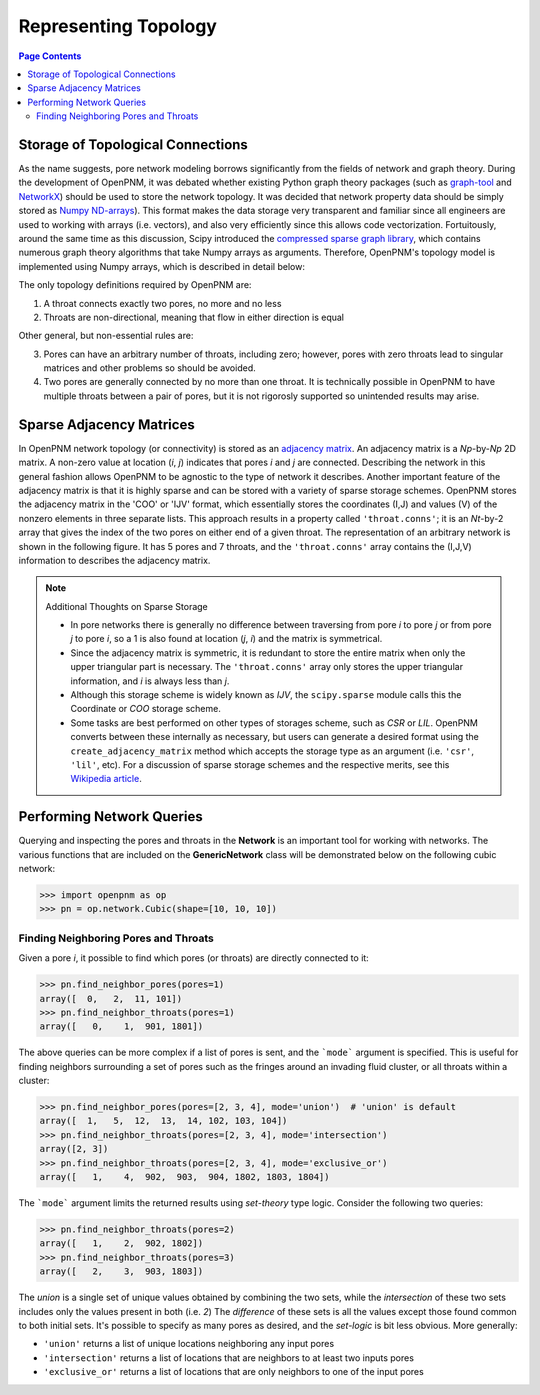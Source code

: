 .. _topology:

================================================================================
Representing Topology
================================================================================

.. contents:: Page Contents
    :depth: 3

--------------------------------------------------------------------------------
Storage of Topological Connections
--------------------------------------------------------------------------------
As the name suggests, pore network modeling borrows significantly from the fields of network and graph theory.  During the development of OpenPNM, it was debated whether existing Python graph theory packages (such as `graph-tool <http://graph-tool.skewed.de/>`_ and `NetworkX <http://networkx.github.io/>`_) should be used to store the network topology.  It was decided that network property data should be simply stored as `Numpy ND-arrays <http://www.numpy.org/>`_).  This format makes the data storage very transparent and familiar since all engineers are used to working with arrays (i.e. vectors), and also very efficiently since this allows code vectorization.  Fortuitously, around the same time as this discussion, Scipy introduced the `compressed sparse graph library <http://docs.scipy.org/doc/scipy/reference/sparse.csgraph.html>`_, which contains numerous graph theory algorithms that take Numpy arrays as arguments.  Therefore, OpenPNM's topology model is implemented using Numpy arrays, which is described in detail below:

The only topology definitions required by OpenPNM are:

1. A throat connects exactly two pores, no more and no less

2. Throats are non-directional, meaning that flow in either direction is equal

Other general, but non-essential rules are:

3. Pores can have an arbitrary number of throats, including zero; however, pores with zero throats lead to singular matrices and other problems so should be avoided.

4. Two pores are generally connected by no more than one throat.  It is technically possible in OpenPNM to have multiple throats between a pair of pores, but it is not rigorosly supported so unintended results may arise.

-------------------------------------------------------------------------------
Sparse Adjacency Matrices
-------------------------------------------------------------------------------

In OpenPNM network topology (or connectivity) is stored as an `adjacency matrix <http://en.wikipedia.org/wiki/Adjacency_matrix>`_.  An adjacency matrix is a *Np*-by-*Np* 2D matrix.  A non-zero value at location (*i*, *j*) indicates that pores *i* and *j* are connected.  Describing the network in this general fashion allows OpenPNM to be agnostic to the type of network it describes.  Another important feature of the adjacency matrix is that it is highly sparse and can be stored with a variety of sparse storage schemes.  OpenPNM stores the adjacency matrix in the 'COO' or 'IJV' format, which essentially stores the coordinates (I,J) and values (V) of the nonzero elements in three separate lists.  This approach results in a property called ``'throat.conns'``; it is an *Nt*-by-2 array that gives the index of the two pores on either end of a given throat.  The representation of an arbitrary network is shown in the following figure. It has 5 pores and 7 throats, and the ``'throat.conns'`` array contains the (I,J,V) information to describes the adjacency matrix.

.. image:: http://i.imgur.com/rMpezCc.png
    :width: 500 px
    :align: center

.. note:: Additional Thoughts on Sparse Storage

    * In pore networks there is generally no difference between traversing from pore *i* to pore *j* or from pore *j* to pore *i*, so a 1 is also found at location (*j*, *i*) and the matrix is symmetrical.

    * Since the adjacency matrix is symmetric, it is redundant to store the entire matrix when only the upper triangular part is necessary.  The ``'throat.conns'`` array only stores the upper triangular information, and *i* is always less than *j*.

    * Although this storage scheme is widely known as *IJV*, the ``scipy.sparse`` module calls this the Coordinate or *COO* storage scheme.

    * Some tasks are best performed on other types of storages scheme, such as *CSR* or *LIL*.  OpenPNM converts between these internally as necessary, but users can generate a desired format using the ``create_adjacency_matrix`` method which accepts the storage type as an argument (i.e. ``'csr'``, ``'lil'``, etc).  For a discussion of sparse storage schemes and the respective merits, see this `Wikipedia article <http://en.wikipedia.org/wiki/Sparse_matrix>`_.

--------------------------------------------------------------------------------
Performing Network Queries
--------------------------------------------------------------------------------

Querying and inspecting the pores and throats in the **Network** is an important tool for working with networks. The various functions that are included on the **GenericNetwork** class will be demonstrated below on the following cubic network:

.. code-block:: python

    >>> import openpnm as op
    >>> pn = op.network.Cubic(shape=[10, 10, 10])

................................................................................
Finding Neighboring Pores and Throats
................................................................................

Given a pore *i*, it possible to find which pores (or throats) are directly connected to it:

.. code-block:: Python

    >>> pn.find_neighbor_pores(pores=1)
    array([  0,   2,  11, 101])
    >>> pn.find_neighbor_throats(pores=1)
    array([   0,    1,  901, 1801])

The above queries can be more complex if a list of pores is sent, and the ```mode``` argument is specified.  This is useful for finding neighbors surrounding a set of pores such as the fringes around an invading fluid cluster, or all throats within a cluster:

.. code-block:: python

    >>> pn.find_neighbor_pores(pores=[2, 3, 4], mode='union')  # 'union' is default
    array([  1,   5,  12,  13,  14, 102, 103, 104])
    >>> pn.find_neighbor_throats(pores=[2, 3, 4], mode='intersection')
    array([2, 3])
    >>> pn.find_neighbor_throats(pores=[2, 3, 4], mode='exclusive_or')
    array([   1,    4,  902,  903,  904, 1802, 1803, 1804])

The ```mode``` argument limits the returned results using *set-theory* type logic.  Consider the following two queries:

.. code-block:: python

    >>> pn.find_neighbor_throats(pores=2)
    array([   1,    2,  902, 1802])
    >>> pn.find_neighbor_throats(pores=3)
    array([   2,    3,  903, 1803])

The *union* is a single set of unique values obtained by combining the two sets, while the *intersection* of these two sets includes only the values present in both (i.e. *2*)  The *difference* of these sets is all the values except those found common to both initial sets.  It's possible to specify as many pores as desired, and the *set-logic* is bit less obvious.  More generally:

* ``'union'`` returns a list of unique locations neighboring any input pores
* ``'intersection'`` returns a list of locations that are neighbors to at least two inputs pores
* ``'exclusive_or'`` returns a list of locations that are only neighbors to one of the input pores
